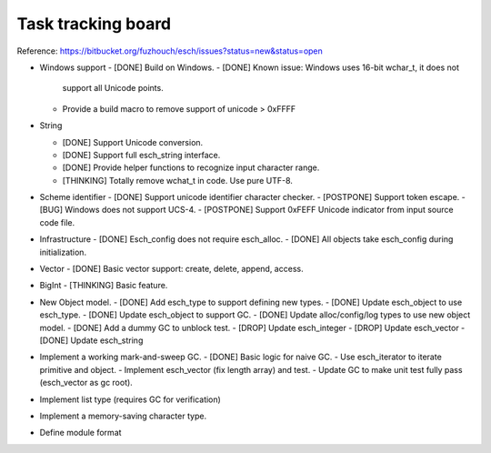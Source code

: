 ======================
Task tracking board
======================

Reference:
https://bitbucket.org/fuzhouch/esch/issues?status=new&status=open

* Windows support
  - [DONE] Build on Windows.
  - [DONE] Known issue: Windows uses 16-bit wchar_t, it does not
    support all Unicode points.
  - Provide a build macro to remove support of unicode > 0xFFFF

* String

  - [DONE] Support Unicode conversion.
  - [DONE] Support full esch_string interface.
  - [DONE] Provide helper functions to recognize input character range. 
  - [THINKING] Totally remove wchat_t in code. Use pure UTF-8.

* Scheme identifier
  - [DONE] Support unicode identifier character checker.
  - [POSTPONE] Support token escape.
  - [BUG] Windows does not support UCS-4.
  - [POSTPONE] Support 0xFEFF Unicode indicator from input source code file.

* Infrastructure
  - [DONE] Esch_config does not require esch_alloc.
  - [DONE] All objects take esch_config during initialization.

* Vector
  - [DONE] Basic vector support: create, delete, append, access.

* BigInt
  - [THINKING] Basic feature.

* New Object model.
  - [DONE] Add esch_type to support defining new types.
  - [DONE] Update esch_object to use esch_type.
  - [DONE] Update esch_object to support GC.
  - [DONE] Update alloc/config/log types to use new object model.
  - [DONE] Add a dummy GC to unblock test.
  - [DROP] Update esch_integer
  - [DROP] Update esch_vector
  - [DONE] Update esch_string

* Implement a working mark-and-sweep GC.
  - [DONE] Basic logic for naive GC.
  - Use esch_iterator to iterate primitive and object.
  - Implement esch_vector (fix length array) and test.
  - Update GC to make unit test fully pass (esch_vector as gc root).

* Implement list type (requires GC for verification)

* Implement a memory-saving character type.

* Define module format

